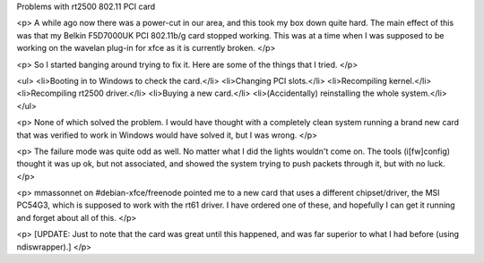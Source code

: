 Problems with rt2500 802.11 PCI card

<p>
A while ago now there was a power-cut in our area, and this took my box down
quite hard. The main effect of this was that my Belkin F5D7000UK PCI 802.11b/g
card stopped working. This was at a time when I was supposed to be working on
the wavelan plug-in for xfce as it is currently broken.
</p>

<p>
So I started banging around trying to fix it. Here are some of the things that
I tried.
</p>

<ul>
<li>Booting in to Windows to check the card.</li>
<li>Changing PCI slots.</li>
<li>Recompiling kernel.</li>
<li>Recompiling rt2500 driver.</li>
<li>Buying a new card.</li>
<li>(Accidentally) reinstalling the whole system.</li>
</ul>

<p>
None of which solved the problem. I would have thought with a completely clean
system running a brand new card that was verified to work in Windows would
have solved it, but I was wrong.
</p>

<p>
The failure mode was quite odd as well. No matter what I did the lights
wouldn't come on. The tools (i[fw]config) thought it was up ok, but not
associated, and showed the system trying to push packets through it, but with
no luck.
</p>

<p>
mmassonnet on #debian-xfce/freenode pointed me to a new card that uses a
different chipset/driver, the MSI PC54G3, which is supposed to work with the
rt61 driver. I have ordered one of these, and hopefully I can get it running
and forget about all of this.
</p>

<p>
[UPDATE: Just to note that the card was great until this happened, and was far
superior to what I had before (using ndiswrapper).]
</p>

